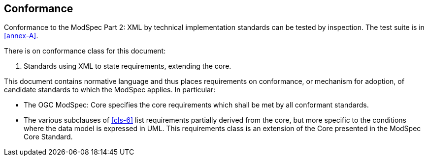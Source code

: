 == Conformance

Conformance to the ModSpec Part 2: XML by technical implementation standards 
can be tested by inspection. The test suite is in <<annex-A>>.

There is on conformance class for this document:

. Standards using XML to state requirements, extending the core.

This document contains normative language and thus places requirements on
conformance, or mechanism for adoption, of candidate standards to which the ModSpec
applies. In particular:

* The OGC ModSpec: Core specifies the core requirements which shall be met by all conformant
standards.
* The various subclauses of <<cls-6>> list requirements partially derived from the
core, but more specific to the conditions where the data model is expressed in UML. This requirements class is an
extension of the Core presented in the ModSpec Core Standard.
